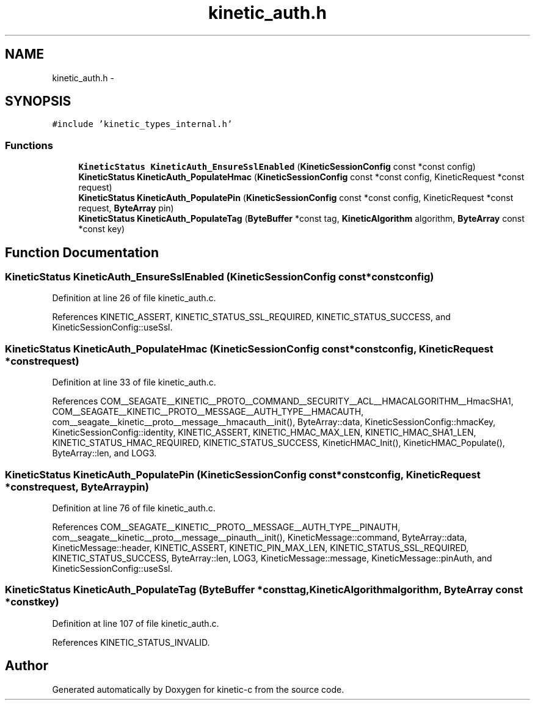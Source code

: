.TH "kinetic_auth.h" 3 "Fri Mar 13 2015" "Version v0.12.0" "kinetic-c" \" -*- nroff -*-
.ad l
.nh
.SH NAME
kinetic_auth.h \- 
.SH SYNOPSIS
.br
.PP
\fC#include 'kinetic_types_internal\&.h'\fP
.br

.SS "Functions"

.in +1c
.ti -1c
.RI "\fBKineticStatus\fP \fBKineticAuth_EnsureSslEnabled\fP (\fBKineticSessionConfig\fP const *const config)"
.br
.ti -1c
.RI "\fBKineticStatus\fP \fBKineticAuth_PopulateHmac\fP (\fBKineticSessionConfig\fP const *const config, KineticRequest *const request)"
.br
.ti -1c
.RI "\fBKineticStatus\fP \fBKineticAuth_PopulatePin\fP (\fBKineticSessionConfig\fP const *const config, KineticRequest *const request, \fBByteArray\fP pin)"
.br
.ti -1c
.RI "\fBKineticStatus\fP \fBKineticAuth_PopulateTag\fP (\fBByteBuffer\fP *const tag, \fBKineticAlgorithm\fP algorithm, \fBByteArray\fP const *const key)"
.br
.in -1c
.SH "Function Documentation"
.PP 
.SS "\fBKineticStatus\fP KineticAuth_EnsureSslEnabled (\fBKineticSessionConfig\fP const *constconfig)"

.PP
Definition at line 26 of file kinetic_auth\&.c\&.
.PP
References KINETIC_ASSERT, KINETIC_STATUS_SSL_REQUIRED, KINETIC_STATUS_SUCCESS, and KineticSessionConfig::useSsl\&.
.SS "\fBKineticStatus\fP KineticAuth_PopulateHmac (\fBKineticSessionConfig\fP const *constconfig, KineticRequest *constrequest)"

.PP
Definition at line 33 of file kinetic_auth\&.c\&.
.PP
References COM__SEAGATE__KINETIC__PROTO__COMMAND__SECURITY__ACL__HMACALGORITHM__HmacSHA1, COM__SEAGATE__KINETIC__PROTO__MESSAGE__AUTH_TYPE__HMACAUTH, com__seagate__kinetic__proto__message__hmacauth__init(), ByteArray::data, KineticSessionConfig::hmacKey, KineticSessionConfig::identity, KINETIC_ASSERT, KINETIC_HMAC_MAX_LEN, KINETIC_HMAC_SHA1_LEN, KINETIC_STATUS_HMAC_REQUIRED, KINETIC_STATUS_SUCCESS, KineticHMAC_Init(), KineticHMAC_Populate(), ByteArray::len, and LOG3\&.
.SS "\fBKineticStatus\fP KineticAuth_PopulatePin (\fBKineticSessionConfig\fP const *constconfig, KineticRequest *constrequest, \fBByteArray\fPpin)"

.PP
Definition at line 76 of file kinetic_auth\&.c\&.
.PP
References COM__SEAGATE__KINETIC__PROTO__MESSAGE__AUTH_TYPE__PINAUTH, com__seagate__kinetic__proto__message__pinauth__init(), KineticMessage::command, ByteArray::data, KineticMessage::header, KINETIC_ASSERT, KINETIC_PIN_MAX_LEN, KINETIC_STATUS_SSL_REQUIRED, KINETIC_STATUS_SUCCESS, ByteArray::len, LOG3, KineticMessage::message, KineticMessage::pinAuth, and KineticSessionConfig::useSsl\&.
.SS "\fBKineticStatus\fP KineticAuth_PopulateTag (\fBByteBuffer\fP *consttag, \fBKineticAlgorithm\fPalgorithm, \fBByteArray\fP const *constkey)"

.PP
Definition at line 107 of file kinetic_auth\&.c\&.
.PP
References KINETIC_STATUS_INVALID\&.
.SH "Author"
.PP 
Generated automatically by Doxygen for kinetic-c from the source code\&.
